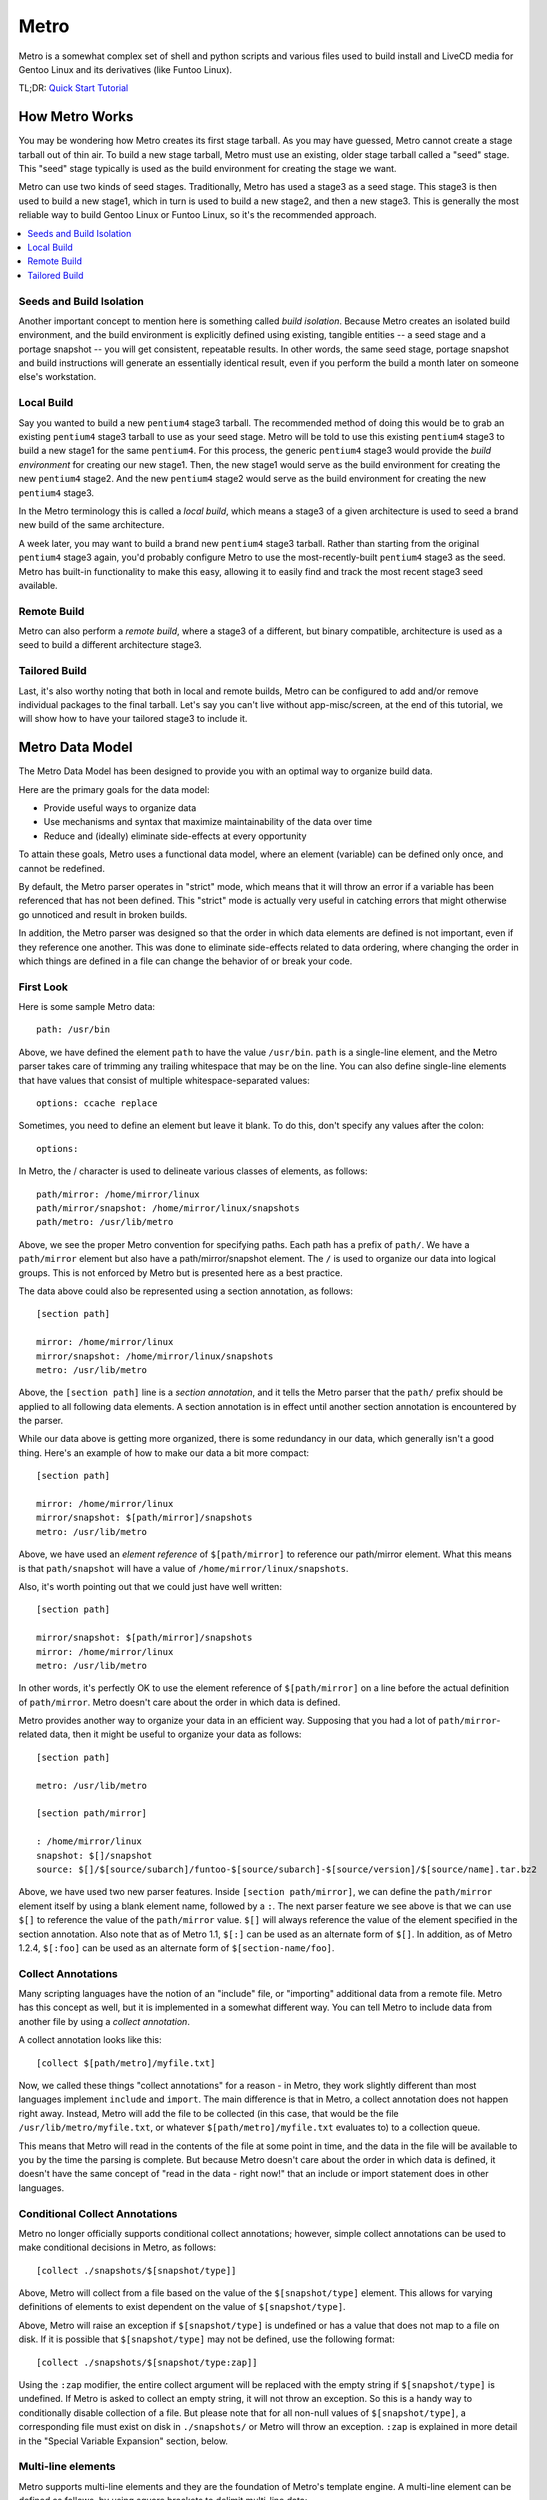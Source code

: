 ..


===============================================================================
Metro
===============================================================================

Metro is a somewhat complex set of shell and python scripts and various files
used to build install and LiveCD media for Gentoo Linux and its derivatives
(like Funtoo Linux).

TL;DR: `Quick Start Tutorial <http://www.funtoo.org/wiki/Metro_Quick_Start_Tutorial>`_


-------------------------------------------------------------------------------
How Metro Works
-------------------------------------------------------------------------------

You may be wondering how Metro creates its first stage tarball. As you may have
guessed, Metro cannot create a stage tarball out of thin air. To build a new
stage tarball, Metro must use an existing, older stage tarball called a "seed"
stage. This "seed" stage typically is used as the build environment for
creating the stage we want.

Metro can use two kinds of seed stages. Traditionally, Metro has used a stage3
as a seed stage. This stage3 is then used to build a new stage1, which in turn
is used to build a new stage2, and then a new stage3. This is generally the
most reliable way to build Gentoo Linux or Funtoo Linux, so it's the
recommended approach.

.. contents::
   :local:
   :backlinks: top


Seeds and Build Isolation
~~~~~~~~~~~~~~~~~~~~~~~~~

Another important concept to mention here is something called *build
isolation*.  Because Metro creates an isolated build environment, and the build
environment is explicitly defined using existing, tangible entities -- a seed
stage and a portage snapshot -- you will get consistent, repeatable results. In
other words, the same seed stage, portage snapshot and build instructions will
generate an essentially identical result, even if you perform the build a month
later on someone else's workstation.


Local Build
~~~~~~~~~~~

Say you wanted to build a new ``pentium4`` stage3 tarball. The recommended
method of doing this would be to grab an existing ``pentium4`` stage3 tarball
to use as your seed stage. Metro will be told to use this existing ``pentium4``
stage3 to build a new stage1 for the same ``pentium4``. For this process, the
generic ``pentium4`` stage3 would provide the *build environment* for creating
our new stage1. Then, the new stage1 would serve as the build environment for
creating the new ``pentium4`` stage2. And the new ``pentium4`` stage2 would
serve as the build environment for creating the new ``pentium4`` stage3.

In the Metro terminology this is called a *local build*, which means a stage3
of a given architecture is used to seed a brand new build of the same
architecture.

A week later, you may want to build a brand new ``pentium4`` stage3 tarball. Rather
than starting from the original ``pentium4`` stage3 again, you'd probably configure
Metro to use the most-recently-built ``pentium4`` stage3 as the seed. Metro has
built-in functionality to make this easy, allowing it to easily find and track
the most recent stage3 seed available.


Remote Build
~~~~~~~~~~~~

Metro can also perform a *remote build*, where a stage3 of a different, but binary
compatible, architecture is used as a seed to build a different architecture
stage3.


Tailored Build
~~~~~~~~~~~~~~

Last, it's also worthy noting that both in local and remote builds, Metro can
be configured to add and/or remove individual packages to the final tarball.
Let's say you can't live without app-misc/screen, at the end of this tutorial,
we will show how to have your tailored stage3 to include it.


-------------------------------------------------------------------------------
Metro Data Model
-------------------------------------------------------------------------------

The Metro Data Model has been designed to provide you with an optimal way to
organize build data.

Here are the primary goals for the data model:

* Provide useful ways to organize data
* Use mechanisms and syntax that maximize maintainability of the data over
  time
* Reduce and (ideally) eliminate side-effects at every opportunity


To attain these goals, Metro uses a functional data model, where an element
(variable) can be defined only once, and cannot be redefined.

By default, the Metro parser operates in "strict" mode, which means that it
will throw an error if a variable has been referenced that has not been
defined. This "strict" mode is actually very useful in catching errors that
might otherwise go unnoticed and result in broken builds.

In addition, the Metro parser was designed so that the order in which data
elements are defined is not important, even if they reference one another. This
was done to eliminate side-effects related to data ordering, where changing the
order in which things are defined in a file can change the behavior of or break
your code.


First Look
~~~~~~~~~~

Here is some sample Metro data::

  path: /usr/bin


Above, we have defined the element ``path`` to have the value ``/usr/bin``.
``path`` is a single-line element, and the Metro parser takes care of trimming
any trailing whitespace that may be on the line. You can also define
single-line elements that have values that consist of multiple
whitespace-separated values::

  options: ccache replace

Sometimes, you need to define an element but leave it blank. To do this, don't
specify any values after the colon::

  options:

In Metro, the / character is used to delineate various classes of elements, as
follows::

  path/mirror: /home/mirror/linux
  path/mirror/snapshot: /home/mirror/linux/snapshots
  path/metro: /usr/lib/metro


Above, we see the proper Metro convention for specifying paths. Each path has a
prefix of ``path/``. We have a ``path/mirror`` element but also have a
path/mirror/snapshot element. The ``/`` is used to organize our data into
logical groups. This is not enforced by Metro but is presented here as a best
practice.

The data above could also be represented using a section annotation, as
follows::

  [section path]

  mirror: /home/mirror/linux
  mirror/snapshot: /home/mirror/linux/snapshots
  metro: /usr/lib/metro


Above, the ``[section path]`` line is a *section annotation*, and it tells the
Metro parser that the ``path/`` prefix should be applied to all following data
elements.  A section annotation is in effect until another section annotation
is encountered by the parser.

While our data above is getting more organized, there is some redundancy in our
data, which generally isn't a good thing. Here's an example of how to make our
data a bit more compact::

  [section path]

  mirror: /home/mirror/linux
  mirror/snapshot: $[path/mirror]/snapshots
  metro: /usr/lib/metro


Above, we have used an *element reference* of ``$[path/mirror]`` to reference
our path/mirror element. What this means is that ``path/snapshot`` will have a
value of ``/home/mirror/linux/snapshots``.

Also, it's worth pointing out that we could just have well written::

  [section path]

  mirror/snapshot: $[path/mirror]/snapshots
  mirror: /home/mirror/linux
  metro: /usr/lib/metro


In other words, it's perfectly OK to use the element reference of
``$[path/mirror]`` on a line before the actual definition of ``path/mirror``.
Metro doesn't care about the order in which data is defined.

Metro provides another way to organize your data in an efficient way. Supposing
that you had a lot of ``path/mirror``-related data, then it might be useful to
organize your data as follows::

  [section path]

  metro: /usr/lib/metro

  [section path/mirror]

  : /home/mirror/linux
  snapshot: $[]/snapshot
  source: $[]/$[source/subarch]/funtoo-$[source/subarch]-$[source/version]/$[source/name].tar.bz2


Above, we have used two new parser features. Inside ``[section path/mirror]``,
we can define the ``path/mirror`` element itself by using a blank element name,
followed by a ``:``. The next parser feature we see above is that we can use
``$[]`` to reference the value of the ``path/mirror`` value. ``$[]`` will
always reference the value of the element specified in the section annotation.
Also note that as of Metro 1.1, ``$[:]`` can be used as an alternate form of
``$[]``. In addition, as of Metro 1.2.4, ``$[:foo]`` can be used as an
alternate form of ``$[section-name/foo]``.


Collect Annotations
~~~~~~~~~~~~~~~~~~~

Many scripting languages have the notion of an "include" file, or "importing"
additional data from a remote file. Metro has this concept as well, but it is
implemented in a somewhat different way. You can tell Metro to include data
from another file by using a *collect annotation*.

A collect annotation looks like this::

  [collect $[path/metro]/myfile.txt]


Now, we called these things "collect annotations" for a reason - in Metro, they
work slightly different than most languages implement ``include`` and
``import``. The main difference is that in Metro, a collect annotation does not
happen right away. Instead, Metro will add the file to be collected (in this
case, that would be the file ``/usr/lib/metro/myfile.txt``, or whatever
``$[path/metro]/myfile.txt`` evaluates to) to a collection queue.

This means that Metro will read in the contents of the file at some point in
time, and the data in the file will be available to you by the time the parsing
is complete. But because Metro doesn't care about the order in which data is
defined, it doesn't have the same concept of "read in the data - right now!"
that an include or import statement does in other languages.


Conditional Collect Annotations
~~~~~~~~~~~~~~~~~~~~~~~~~~~~~~~

Metro no longer officially supports conditional collect annotations; however,
simple collect annotations can be used to make conditional decisions in Metro,
as follows::

  [collect ./snapshots/$[snapshot/type]]


Above, Metro will collect from a file based on the value of the
``$[snapshot/type]`` element. This allows for varying definitions of elements
to exist dependent on the value of ``$[snapshot/type]``.

Above, Metro will raise an exception if ``$[snapshot/type]`` is undefined or has a
value that does not map to a file on disk. If it is possible that
``$[snapshot/type]`` may not be defined, use the following format::

  [collect ./snapshots/$[snapshot/type:zap]]


Using the ``:zap`` modifier, the entire collect argument will be replaced with
the empty string if ``$[snapshot/type]`` is undefined. If Metro is asked to
collect an empty string, it will not throw an exception. So this is a handy way
to conditionally disable collection of a file. But please note that for all
non-null values of ``$[snapshot/type]``, a corresponding file must exist on
disk in ``./snapshots/`` or Metro will throw an exception. ``:zap`` is
explained in more detail in the "Special Variable Expansion" section, below.


Multi-line elements
~~~~~~~~~~~~~~~~~~~

Metro supports multi-line elements and they are the foundation of Metro's
template engine. A multi-line element can be defined as follows, by using
square brackets to delimit multi-line data::

  myscript: [
  #!/bin/bash
  echo $*
  ]

The terminating closing square bracket should be on a line all by itself.

One of the very useful things about multi-line elements is that they support
Metro element references::

  myscript: [
  #!/bin/bash
  echo Metro's path/metro setting is $[path/metro].
  ]

In the above multi-line element, the ``$[path/metro]`` reference will be expanded
to contain the appropriate value of the element. It is possible to expand
single-line elements inside multi-line elements simply by referencing them
using a dollar sign and square brackets.

Metro also allows you to expand multi-line elements inside other multi-line
elements. Here's an example of how that works::

  myscript: [
  #!/bin/bash
  $[[steps/setup]]
  echo Hi There :)
  ]
